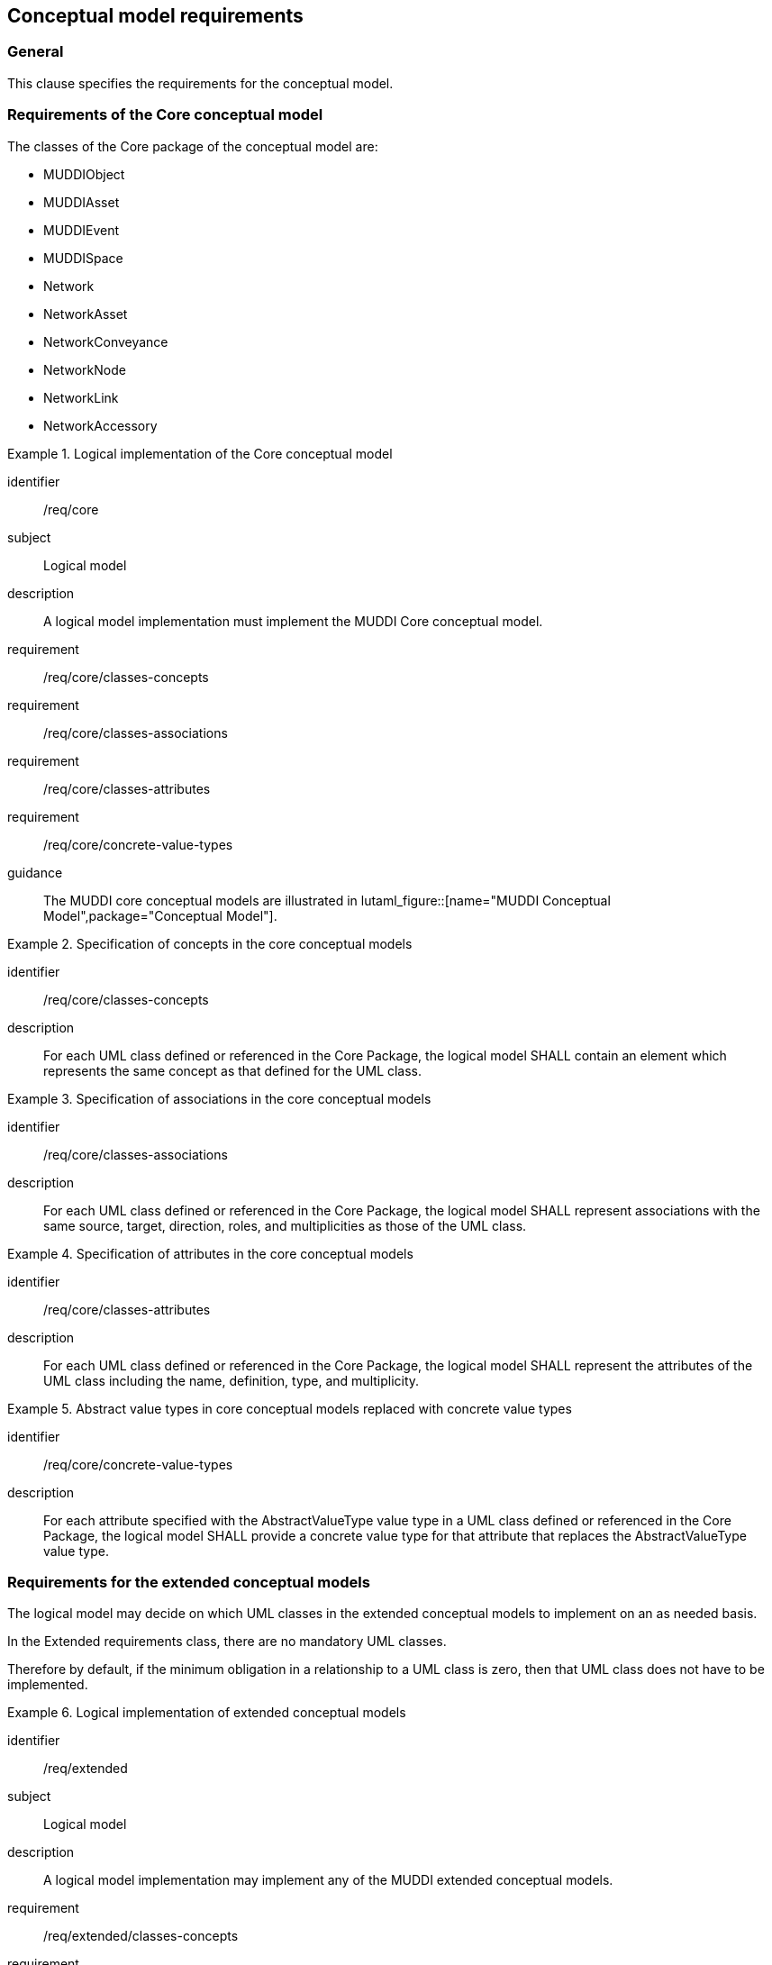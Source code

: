 
== Conceptual model requirements

=== General

This clause specifies the requirements for the conceptual model.

[[model-reqs-core]]
=== Requirements of the Core conceptual model

The classes of the Core package of the conceptual model are:

* MUDDIObject
* MUDDIAsset
* MUDDIEvent
* MUDDISpace
* Network
* NetworkAsset
* NetworkConveyance
* NetworkNode
* NetworkLink
* NetworkAccessory


[requirements_class]
.Logical implementation of the Core conceptual model
====
[%metadata]
identifier:: /req/core
subject:: Logical model
description:: A logical model implementation must implement the MUDDI Core
conceptual model.
requirement:: /req/core/classes-concepts
requirement:: /req/core/classes-associations
requirement:: /req/core/classes-attributes
requirement:: /req/core/concrete-value-types
guidance:: The MUDDI core conceptual models are illustrated in
lutaml_figure::[name="MUDDI Conceptual Model",package="Conceptual Model"].
====


[requirement]
.Specification of concepts in the core conceptual models
====
[%metadata]
identifier:: /req/core/classes-concepts
description:: For each UML class defined or referenced in the Core Package, the
logical model SHALL contain an element which represents the same concept as that
defined for the UML class.
====

[requirement]
.Specification of associations in the core conceptual models
====
[%metadata]
identifier:: /req/core/classes-associations
description:: For each UML class defined or referenced in the Core Package, the
logical model SHALL represent associations with the same source, target,
direction, roles, and multiplicities as those of the UML class.
====

[requirement]
.Specification of attributes in the core conceptual models
====
[%metadata]
identifier:: /req/core/classes-attributes
description:: For each UML class defined or referenced in the Core Package, the
logical model SHALL represent the attributes of the UML class including the
name, definition, type, and multiplicity.
====

[requirement]
.Abstract value types in core conceptual models replaced with concrete value types
====
[%metadata]
identifier:: /req/core/concrete-value-types
description:: For each attribute specified with the AbstractValueType value type
in a UML class defined or referenced in the Core Package, the logical model
SHALL provide a concrete value type for that attribute that replaces the
AbstractValueType value type.
====



[[model-reqs-extended]]
=== Requirements for the extended conceptual models

The logical model may decide on which UML classes in the extended conceptual
models to implement on an as needed basis.

In the Extended requirements class, there are no mandatory UML classes.

Therefore by default, if the minimum obligation in a relationship to a UML class
is zero, then that UML class does not have to be implemented.

[requirements_class]
.Logical implementation of extended conceptual models
====
[%metadata]
identifier:: /req/extended
subject:: Logical model
description:: A logical model implementation may implement any of the MUDDI
extended conceptual models.
requirement:: /req/extended/classes-concepts
requirement:: /req/extended/classes-associations
requirement:: /req/extended/classes-attributes
requirement:: /req/extended/concrete-value-types
guidance:: The MUDDI extended conceptual models are illustrated in
lutaml_figure::[name="MUDDI Core Conceptual Model",package="Conceptual Model"].
====


[requirement]
.Specification of concepts in the extended conceptual models
====
[%metadata]
identifier:: /req/extended/classes-concepts
description:: For each UML class adopted from the Extended Package to be
implemented in the logical model, the logical model SHALL contain an element
which represents the same concept as that defined for the UML class.
====

[requirement]
.Specification of associations in the extended conceptual models
====
[%metadata]
identifier:: /req/extended/classes-associations
description:: For each UML class adopted from the Extended Package to be
implemented in the logical model, the logical model SHALL represent associations
with the same source, target, direction, roles, and multiplicities as those of
the UML class.
====

[requirement]
.Specification of attributes in the extended conceptual models
====
[%metadata]
identifier:: /req/extended/classes-attributes
description:: For each UML class adopted from the Extended Package to be
implemented in the logical model SHALL represent the attributes of the UML class
including the name, definition, type, and multiplicity.
====

[requirement]
.Abstract value types in the extended conceptual models replaced with concrete value types
====
[%metadata]
identifier:: /req/extended/concrete-value-types
description:: For each attribute specified with the AbstractValueType value type
in a UML class adopted from the Extended Package, the logical model SHALL
provide a concrete value type for that attribute that replaces the
AbstractValueType value type.
====


// Action: Josh to ask the SWG which of the relationships to UML Classes are
// mandatory and which are optional.

